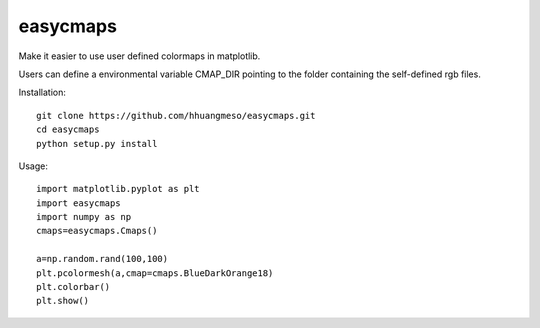easycmaps
=========

Make it easier to use user defined colormaps in matplotlib.

Users can define a environmental variable CMAP_DIR pointing to the folder containing the self-defined rgb files.


Installation::

    git clone https://github.com/hhuangmeso/easycmaps.git
    cd easycmaps
    python setup.py install


Usage::

    import matplotlib.pyplot as plt
    import easycmaps
    import numpy as np
    cmaps=easycmaps.Cmaps()

    a=np.random.rand(100,100)
    plt.pcolormesh(a,cmap=cmaps.BlueDarkOrange18)
    plt.colorbar()
    plt.show()
